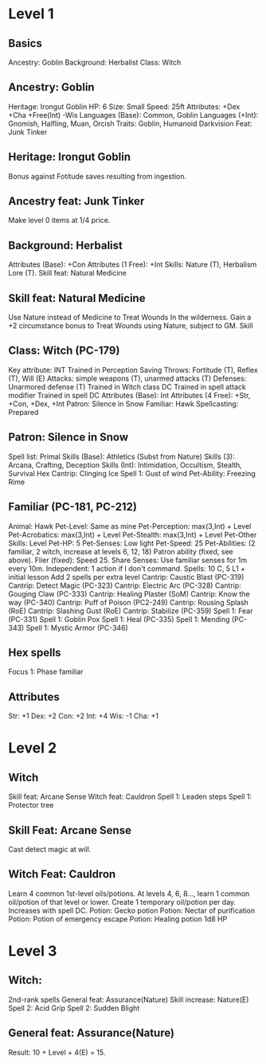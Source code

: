 * Level 1
** Basics
Ancestry: Goblin
Background: Herbalist
Class: Witch
** Ancestry: Goblin
Heritage: Irongut Goblin
HP: 6
Size: Small
Speed: 25ft
Attributes: +Dex +Cha +Free(Int) -Wis
Languages (Base): Common, Goblin
Languages (+Int): Gnomish, Halfling, Muan, Orcish
Traits: Goblin, Humanoid
Darkvision
Feat: Junk Tinker
** Heritage: Irongut Goblin
Bonus against Fotitude saves resulting from ingestion.
** Ancestry feat: Junk Tinker
Make level 0 items at 1/4 price.
** Background: Herbalist
Attributes (Base): +Con
Attributes (1 Free): +Int
Skills: Nature (T), Herbalism Lore (T).
Skill feat: Natural Medicine
** Skill feat: Natural Medicine
Use Nature instead of Medicine to Treat Wounds In the wilderness.
Gain a +2 circumstance bonus to Treat Wounds using Nature, subject to
GM.
Skill
** Class: Witch (PC-179)
Key attribute: INT
Trained in Perception
Saving Throws: Fortitude (T), Reflex (T), Will (E)
Attacks: simple weapons (T), unarmed attacks (T)
Defenses: Unarmored defense (T)
Trained in Witch class DC
Trained in spell attack modifier
Trained in spell DC
Attributes (Base): Int
Attributes (4 Free): +Str, +Con, +Dex, +Int
Patron: Silence in Snow
Familiar: Hawk
Spellcasting: Prepared
** Patron: Silence in Snow
Spell list: Primal
Skills (Base): Athletics (Subst from Nature)
Skills (3): Arcana, Crafting, Deception
Skills (Int): Intimidation, Occultism, Stealth, Survival
Hex Cantrip: Clinging Ice
Spell 1: Gust of wind
Pet-Ability: Freezing Rime
** Familiar (PC-181, PC-212)
Animal: Hawk
Pet-Level: Same as mine
Pet-Perception: max(3,Int) + Level
Pet-Acrobatics: max(3,Int) + Level
Pet-Stealth: max(3,Int) + Level
Pet-Other Skills: Level
Pet-HP: 5
Pet-Senses: Low light
Pet-Speed: 25
Pet-Abilities: (2 familiar, 2 witch, increase at levels 6, 12, 18)
  Patron ability (fixed, see above).
  Flier (fixed): Speed 25.
  Share Senses: Use familiar senses for 1m every 10m.
  Independent: 1 action if I don't command.
Spells: 10 C, 5 L1 + initial lesson
  Add 2 spells per extra level
Cantrip: Caustic Blast (PC-319)
Cantrip: Detect Magic (PC-323)
Cantrip: Electric Arc (PC-328)
Cantrip: Gouging Claw (PC-333)
Cantrip: Healing Plaster (SoM)
Cantrip: Know the way (PC-340)
Cantrip: Puff of Poison (PC2-249)
Cantrip: Rousing Splash (RoE)
Cantrip: Slashing Gust (RoE)
Cantrip: Stabilize (PC-359)
Spell 1: Fear (PC-331)
Spell 1: Goblin Pox
Spell 1: Heal (PC-335)
Spell 1: Mending (PC-343)
Spell 1: Mystic Armor (PC-346)
** Hex spells
Focus 1: Phase familiar
** Attributes
Str: +1
Dex: +2
Con: +2
Int: +4
Wis: -1
Cha: +1
* Level 2
** Witch
Skill feat: Arcane Sense
Witch feat: Cauldron
Spell 1: Leaden steps
Spell 1: Protector tree
** Skill Feat: Arcane Sense
Cast detect magic at will.
** Witch Feat: Cauldron
Learn 4 common 1st-level oils/potions.
At levels 4, 6, 8..., learn 1 common oil/potion of that level or lower.
Create 1 temporary oil/potion per day.  Increases with spell DC.
Potion: Gecko potion
Potion: Nectar of purification
Potion: Potion of emergency escape
Potion: Healing potion 1d8 HP
* Level 3
** Witch:
2nd-rank spells
General feat: Assurance(Nature)
Skill increase: Nature(E)
Spell 2: Acid Grip
Spell 2: Sudden Blight
** General feat: Assurance(Nature)
Result: 10 + Level + 4(E) = 15.
